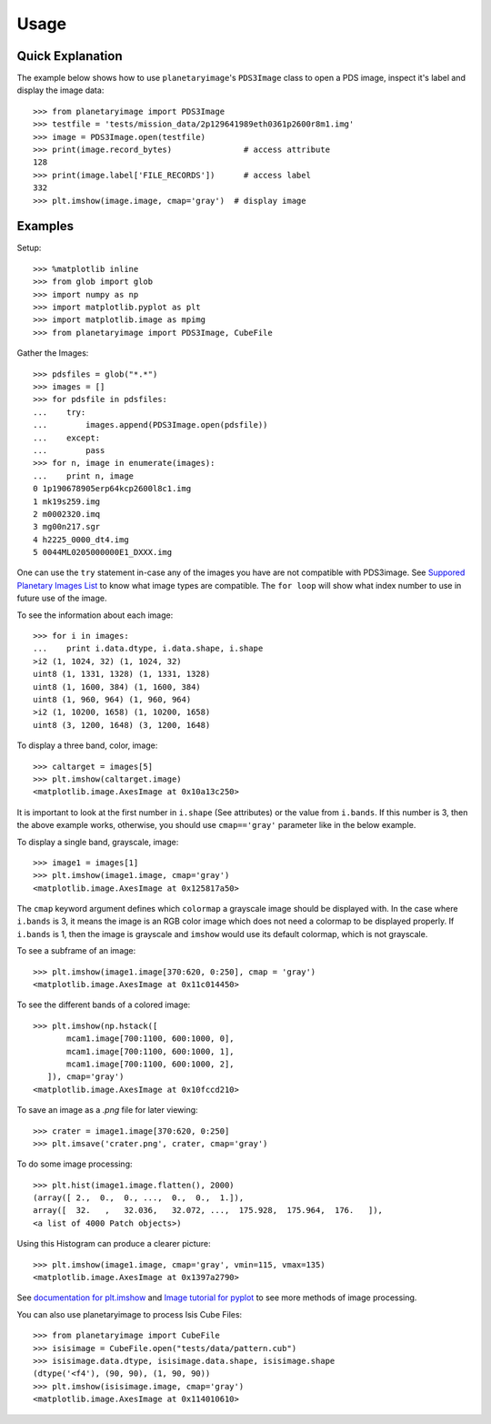 ========
Usage
========

Quick Explanation
------------------

The example below shows how to use ``planetaryimage``'s ``PDS3Image`` class to
open a PDS image, inspect it's label and display the image data::

 >>> from planetaryimage import PDS3Image
 >>> testfile = 'tests/mission_data/2p129641989eth0361p2600r8m1.img'
 >>> image = PDS3Image.open(testfile)
 >>> print(image.record_bytes)               # access attribute
 128
 >>> print(image.label['FILE_RECORDS'])      # access label
 332
 >>> plt.imshow(image.image, cmap='gray')  # display image

Examples
---------

Setup::

 >>> %matplotlib inline
 >>> from glob import glob
 >>> import numpy as np
 >>> import matplotlib.pyplot as plt
 >>> import matplotlib.image as mpimg
 >>> from planetaryimage import PDS3Image, CubeFile

Gather the Images::

 >>> pdsfiles = glob("*.*")
 >>> images = []
 >>> for pdsfile in pdsfiles:
 ...    try:
 ...        images.append(PDS3Image.open(pdsfile))
 ...    except:
 ...        pass
 >>> for n, image in enumerate(images):
 ...    print n, image
 0 1p190678905erp64kcp2600l8c1.img
 1 mk19s259.img
 2 m0002320.imq
 3 mg00n217.sgr
 4 h2225_0000_dt4.img
 5 0044ML0205000000E1_DXXX.img

One can use the ``try`` statement in-case any of the images you have are
not compatible with PDS3image. See `Suppored Planetary Images List <https://
planetaryimage.readthedocs.org/en/latest/supported_planetary_image_types.html>`_
to know what image types are compatible. The ``for loop`` will show what index
number to use in future use of the image.

To see the information about each image::

 >>> for i in images:
 ...    print i.data.dtype, i.data.shape, i.shape
 >i2 (1, 1024, 32) (1, 1024, 32)
 uint8 (1, 1331, 1328) (1, 1331, 1328)
 uint8 (1, 1600, 384) (1, 1600, 384)
 uint8 (1, 960, 964) (1, 960, 964)
 >i2 (1, 10200, 1658) (1, 10200, 1658)
 uint8 (3, 1200, 1648) (3, 1200, 1648)

To display a three band, color, image::

 >>> caltarget = images[5]
 >>> plt.imshow(caltarget.image)
 <matplotlib.image.AxesImage at 0x10a13c250>

.. image:: Image_examples/caltarget_1.png

It is important to look at the first number in ``i.shape`` (See attributes) or
the value from ``i.bands``. If this number is 3, then the above example works,
otherwise, you should use ``cmap=='gray'`` parameter like in the below example.

To display a single band, grayscale, image::

 >>> image1 = images[1]
 >>> plt.imshow(image1.image, cmap='gray')
 <matplotlib.image.AxesImage at 0x125817a50>

.. image:: Image_examples/output_3_1.png

The ``cmap`` keyword argument defines which ``colormap`` a grayscale image
should be displayed with. In the case where ``i.bands`` is 3, it means the
image is an RGB color image which does not need a colormap to be displayed
properly.  If ``i.bands`` is 1, then the image is grayscale and ``imshow``
would use its default colormap, which is not grayscale.

To see a subframe of an image::

 >>> plt.imshow(image1.image[370:620, 0:250], cmap = 'gray')
 <matplotlib.image.AxesImage at 0x11c014450>

.. image:: Image_examples/output_4_1.png

To see the different bands of a colored image::

 >>> plt.imshow(np.hstack([
        mcam1.image[700:1100, 600:1000, 0],
        mcam1.image[700:1100, 600:1000, 1],
        mcam1.image[700:1100, 600:1000, 2],
    ]), cmap='gray')
 <matplotlib.image.AxesImage at 0x10fccd210>

.. image:: Image_examples/caltarget_2.png

To save an image as a `.png` file for later viewing::

 >>> crater = image1.image[370:620, 0:250]
 >>> plt.imsave('crater.png', crater, cmap='gray')

To do some image processing::

 >>> plt.hist(image1.image.flatten(), 2000)
 (array([ 2.,  0.,  0., ...,  0.,  0.,  1.]),
 array([  32.   ,   32.036,   32.072, ...,  175.928,  175.964,  176.   ]),
 <a list of 4000 Patch objects>)

.. image:: Image_examples/output_8_1.png

Using this Histogram can produce a clearer picture::

 >>> plt.imshow(image1.image, cmap='gray', vmin=115, vmax=135)
 <matplotlib.image.AxesImage at 0x1397a2790>

.. image:: Image_examples/output_9_1.png

See `documentation for plt.imshow <http://matplotlib.org/api/pyplot_api.html#mat
plotlib.pyplot.imshow>`_ and `Image tutorial for pyplot <http://matplotlib.org/
users/image_tutorial.html>`_ to see more methods of image processing.

You can also use planetaryimage to process Isis Cube Files::

 >>> from planetaryimage import CubeFile
 >>> isisimage = CubeFile.open("tests/data/pattern.cub")
 >>> isisimage.data.dtype, isisimage.data.shape, isisimage.shape
 (dtype('<f4'), (90, 90), (1, 90, 90))
 >>> plt.imshow(isisimage.image, cmap='gray')
 <matplotlib.image.AxesImage at 0x114010610>

.. image:: Image_examples/Isisimage.png
